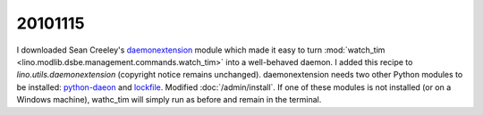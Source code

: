 20101115
========

I downloaded Sean Creeley's `daemonextension <https://gist.github.com/125559>`_ 
module which made it easy to turn :mod:`watch_tim <lino.modlib.dsbe.management.commands.watch_tim>` 
into a well-behaved daemon.
I added this recipe to `lino.utils.daemonextension` (copyright notice remains unchanged).
daemonextension needs two other Python modules to be installed:
`python-daeon <http://pypi.python.org/pypi/python-daemon>`_
and `lockfile <http://pypi.python.org/pypi/lockfile/0.7>`_.
Modified :doc:`/admin/install`.
If one of these modules is not installed (or on a Windows machine), wathc_tim 
will simply run as before and remain in the terminal.